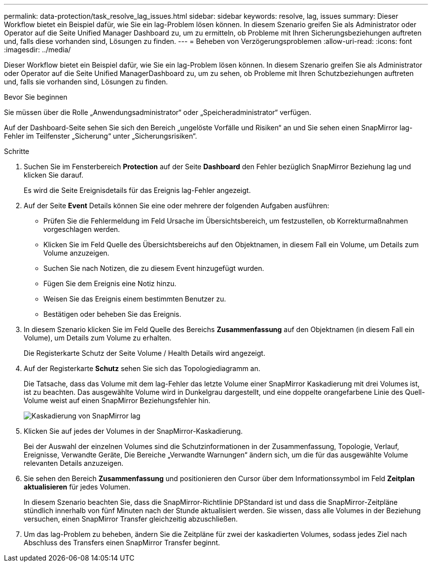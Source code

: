 ---
permalink: data-protection/task_resolve_lag_issues.html 
sidebar: sidebar 
keywords: resolve, lag, issues 
summary: Dieser Workflow bietet ein Beispiel dafür, wie Sie ein lag-Problem lösen können. In diesem Szenario greifen Sie als Administrator oder Operator auf die Seite Unified Manager Dashboard zu, um zu ermitteln, ob Probleme mit Ihren Sicherungsbeziehungen auftreten und, falls diese vorhanden sind, Lösungen zu finden. 
---
= Beheben von Verzögerungsproblemen
:allow-uri-read: 
:icons: font
:imagesdir: ../media/


[role="lead"]
Dieser Workflow bietet ein Beispiel dafür, wie Sie ein lag-Problem lösen können. In diesem Szenario greifen Sie als Administrator oder Operator auf die Seite Unified ManagerDashboard zu, um zu sehen, ob Probleme mit Ihren Schutzbeziehungen auftreten und, falls sie vorhanden sind, Lösungen zu finden.

.Bevor Sie beginnen
Sie müssen über die Rolle „Anwendungsadministrator“ oder „Speicheradministrator“ verfügen.

Auf der Dashboard-Seite sehen Sie sich den Bereich „ungelöste Vorfälle und Risiken“ an und Sie sehen einen SnapMirror lag-Fehler im Teilfenster „Sicherung“ unter „Sicherungsrisiken“.

.Schritte
. Suchen Sie im Fensterbereich *Protection* auf der Seite *Dashboard* den Fehler bezüglich SnapMirror Beziehung lag und klicken Sie darauf.
+
Es wird die Seite Ereignisdetails für das Ereignis lag-Fehler angezeigt.

. Auf der Seite *Event* Details können Sie eine oder mehrere der folgenden Aufgaben ausführen:
+
** Prüfen Sie die Fehlermeldung im Feld Ursache im Übersichtsbereich, um festzustellen, ob Korrekturmaßnahmen vorgeschlagen werden.
** Klicken Sie im Feld Quelle des Übersichtsbereichs auf den Objektnamen, in diesem Fall ein Volume, um Details zum Volume anzuzeigen.
** Suchen Sie nach Notizen, die zu diesem Event hinzugefügt wurden.
** Fügen Sie dem Ereignis eine Notiz hinzu.
** Weisen Sie das Ereignis einem bestimmten Benutzer zu.
** Bestätigen oder beheben Sie das Ereignis.


. In diesem Szenario klicken Sie im Feld Quelle des Bereichs *Zusammenfassung* auf den Objektnamen (in diesem Fall ein Volume), um Details zum Volume zu erhalten.
+
Die Registerkarte Schutz der Seite Volume / Health Details wird angezeigt.

. Auf der Registerkarte *Schutz* sehen Sie sich das Topologiediagramm an.
+
Die Tatsache, dass das Volume mit dem lag-Fehler das letzte Volume einer SnapMirror Kaskadierung mit drei Volumes ist, ist zu beachten. Das ausgewählte Volume wird in Dunkelgrau dargestellt, und eine doppelte orangefarbene Linie des Quell-Volume weist auf einen SnapMirror Beziehungsfehler hin.

+
image::../media/topology_cascade_lag_error.gif[Kaskadierung von SnapMirror lag]

. Klicken Sie auf jedes der Volumes in der SnapMirror-Kaskadierung.
+
Bei der Auswahl der einzelnen Volumes sind die Schutzinformationen in der Zusammenfassung, Topologie, Verlauf, Ereignisse, Verwandte Geräte, Die Bereiche „Verwandte Warnungen“ ändern sich, um die für das ausgewählte Volume relevanten Details anzuzeigen.

. Sie sehen den Bereich *Zusammenfassung* und positionieren den Cursor über dem Informationssymbol im Feld *Zeitplan aktualisieren* für jedes Volumen.
+
In diesem Szenario beachten Sie, dass die SnapMirror-Richtlinie DPStandard ist und dass die SnapMirror-Zeitpläne stündlich innerhalb von fünf Minuten nach der Stunde aktualisiert werden. Sie wissen, dass alle Volumes in der Beziehung versuchen, einen SnapMirror Transfer gleichzeitig abzuschließen.

. Um das lag-Problem zu beheben, ändern Sie die Zeitpläne für zwei der kaskadierten Volumes, sodass jedes Ziel nach Abschluss des Transfers einen SnapMirror Transfer beginnt.

